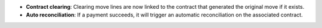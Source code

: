 - **Contract clearing**: Clearing move lines are now linked to the contract
  that generated the original move if it exists.

- **Auto reconciliation**: If a payment succeeds, it will trigger an automatic
  reconciliation on the associated contract.
